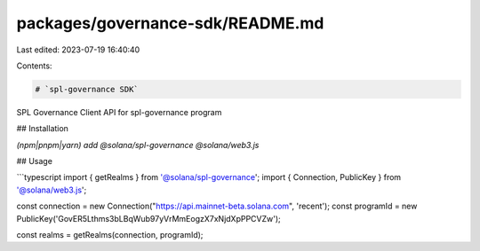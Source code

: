 packages/governance-sdk/README.md
=================================

Last edited: 2023-07-19 16:40:40

Contents:

.. code-block:: md

    # `spl-governance SDK`

SPL Governance Client API for spl-governance program

## Installation

`(npm|pnpm|yarn) add @solana/spl-governance @solana/web3.js`

## Usage

```typescript
import { getRealms } from '@solana/spl-governance';
import { Connection, PublicKey } from '@solana/web3.js';

const connection = new Connection("https://api.mainnet-beta.solana.com", 'recent');
const programId = new PublicKey('GovER5Lthms3bLBqWub97yVrMmEogzX7xNjdXpPPCVZw');

const realms = getRealms(connection, programId);



